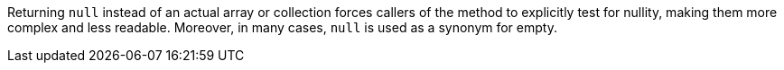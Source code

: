 Returning ``null`` instead of an actual array or collection forces callers of the method to explicitly test for nullity, making them more complex and less readable.
Moreover, in many cases, ``null`` is used as a synonym for empty.
